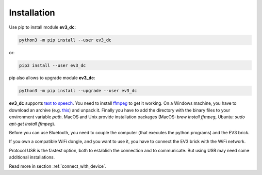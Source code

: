 ============
Installation
============

Use pip to install module **ev3_dc**:

.. code-block:: none

  python3 -m pip install --user ev3_dc

or:

.. code-block:: none

  pip3 install --user ev3_dc


pip also allows to upgrade module **ev3_dc**:

.. code-block:: none

  python3 -m pip install --upgrade --user ev3_dc

**ev3_dc** supports `text to speech
<https://en.wikipedia.org/wiki/Speech_synthesis>`_. You need to
install `ffmpeg <https://ffmpeg.org/>`_ to get it working. On a
Windows machine, you have to download an archive (e.g. `this
<https://www.gyan.dev/ffmpeg/builds/ffmpeg-git-essentials.7z>`_) and
unpack it. Finally you have to add the directory with the binary files
to your environment variable *path*. MacOS and Unix provide
installation packages (MacOS: *brew install ffmpeg*, Ubuntu: *sudo
apt-get install ffmpeg*).

Before you can use Bluetooth, you need to couple the computer (that
executes the python programs) and the EV3 brick.

If you own a compatible WiFi dongle, and you want to use it, you have
to connect the EV3 brick with the WiFi network.

Protocol USB is the fastest option, both to establish the connection
and to communicate. But using USB may need some additional
installations.

Read more in section :ref:`connect_with_device`.

